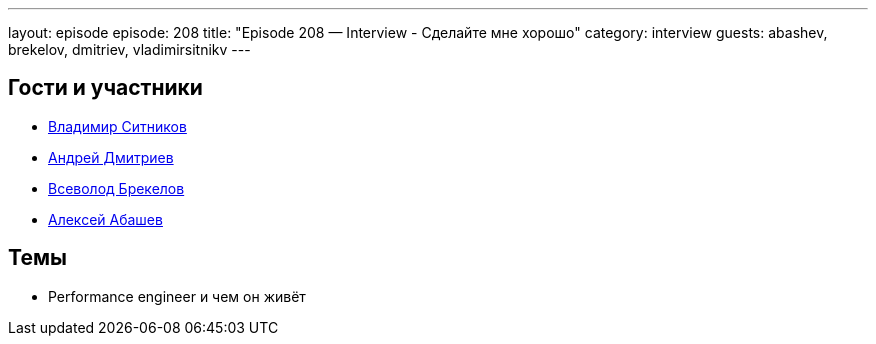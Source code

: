 ---
layout: episode
episode: 208
title: "Episode 208 — Interview - Сделайте мне хорошо"
category: interview
guests: abashev, brekelov, dmitriev, vladimirsitnikv
---

== Гости и участники

* https://twitter.com/vladimirsitnikv[Владимир Ситников]
* https://twitter.com/it_improve[Андрей Дмитриев]
* https://twitter.com/brekelov[Всеволод Брекелов]
* https://twitter.com/a_abashev[Алексей Абашев]


== Темы

* Performance engineer и чем он живёт

